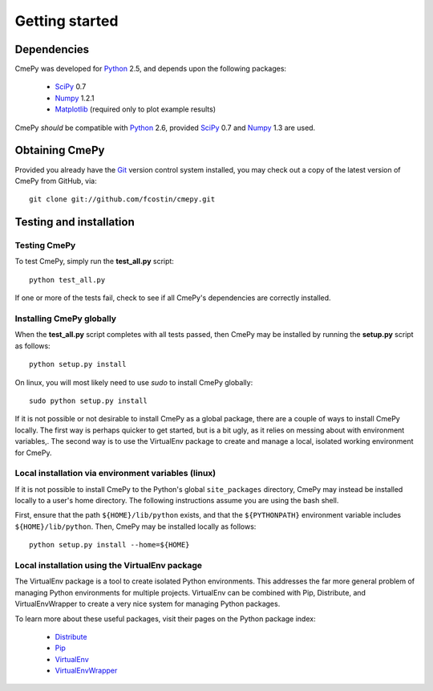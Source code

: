 ===============
Getting started
===============

Dependencies
~~~~~~~~~~~~
CmePy was developed for Python_ 2.5, and depends upon the following packages:

 *   SciPy_ 0.7
 *   Numpy_ 1.2.1
 *   Matplotlib_ (required only to plot example results)

CmePy *should* be compatible with Python_ 2.6, provided SciPy_ 0.7 and
Numpy_ 1.3 are used.

Obtaining CmePy
~~~~~~~~~~~~~~~
Provided you already have the Git_ version control system installed, you may
check out a copy of the latest version of CmePy from GitHub, via::

	git clone git://github.com/fcostin/cmepy.git

Testing and installation
~~~~~~~~~~~~~~~~~~~~~~~~
Testing CmePy
-------------
To test CmePy, simply run the **test_all.py** script::

    python test_all.py

If one or more of the tests fail, check to see if all CmePy's
dependencies are correctly installed.

Installing CmePy globally
-------------------------
When the **test_all.py** script completes with all tests passed,
then CmePy may be installed by running the **setup.py** script as
follows::

    python setup.py install

On linux, you will most likely need to use *sudo* to install CmePy globally::

    sudo python setup.py install

If it is not possible or not desirable to install CmePy as a global package,
there are a couple of ways to install CmePy locally. The first way is perhaps
quicker to get started, but is a bit ugly, as it relies on messing about
with environment variables,. The second way is to use the VirtualEnv
package to create and manage a local, isolated working environment for CmePy.

Local installation via environment variables (linux)
----------------------------------------------------
If it is not possible to install CmePy to the Python's global
``site_packages`` directory, CmePy may instead be installed locally to a user's
home directory. The following instructions assume you are using the bash shell.

First, ensure that the path ``${HOME}/lib/python`` exists,
and that the ``${PYTHONPATH}`` environment variable includes
``${HOME}/lib/python``. Then, CmePy may be installed locally as follows::

    python setup.py install --home=${HOME}

Local installation using the VirtualEnv package
-----------------------------------------------
The VirtualEnv package is a tool to create isolated Python environments.
This addresses the far more general problem of managing Python environments
for multiple projects. VirtualEnv can be combined with Pip, Distribute,
and VirtualEnvWrapper to create a very nice system for managing
Python packages.

To learn more about these useful packages, visit their pages on the Python
package index:

 * `Distribute <http://pypi.python.org/pypi/distribute>`_
 * `Pip <http://pypi.python.org/pypi/pip>`_
 * `VirtualEnv <http://pypi.python.org/pypi/virtualenv>`_
 * `VirtualEnvWrapper <http://pypi.python.org/pypi/virtualenvwrapper>`_

.. _Python: http://www.python.org/
.. _SciPy: http://www.scipy.org/
.. _Numpy: http://numpy.scipy.org/
.. _Matplotlib: http://matplotlib.sourceforge.net/
.. _Git: http://git-scm.com/
